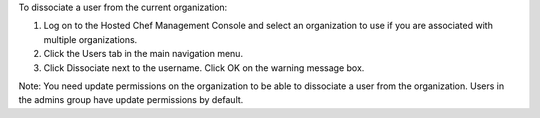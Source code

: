 .. This is an included how-to. 

To dissociate a user from the current organization:

#. Log on to the Hosted Chef Management Console and select an organization to use if you are associated with multiple organizations.

#. Click the Users tab in the main navigation menu.

#. Click Dissociate next to the username. Click OK on the warning message box.

Note: You need update permissions on the organization to be able to dissociate a user from the organization. Users in the admins group have update permissions by default.